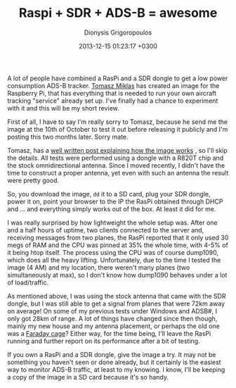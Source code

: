 #+TITLE: Raspi + SDR + ADS-B = awesome
#+DATE: 2013-12-15 01:23:17 +0300
#+AUTHOR: Dionysis Grigoropoulos
#+TAGS: SDR
#+KEYWORDS: ADS-B SDR raspi raspberry dump1090

A lot of people have combined a RasPi and a SDR dongle to get a low
power consumption ADS-B tracker.  [[https://twitter.com/tomaszmiklas][Tomasz Miklas]] has created an image
for the Raspberry Pi, that has everything that is needed to run your
own aircraft tracking "service" already set up. I've finally had a
chance to experiment with it and this will be my short review.

# more

First of all, I have to say I'm really sorry to Tomasz, because he
send me the image at the 10th of October to test it out before
releasing it publicly and I'm posting this two months later. Sorry
mate.

Tomasz, has a [[http://www.ctrl-alt-del.cc/2013/10/virtual-radar-raspberry-pi-and-rtl-sdr.html][well written post explaining how the image works]] , so
I'll skip the details. All tests were performed using a dongle with a
R820T chip and the stock omnidirectional antenna. Since I moved
recently, I didn't have the time to construct a proper antenna, yet
even with such an antenna the result were pretty good.

So, you download the image, =dd= it to a SD card, plug your SDR
dongle, power it on, point your browser to the IP the RasPi obtained
through DHCP and ... and everything simply works out of the box. At
least it did for me.

I was really surprised by how lightweight the whole setup was. After
one and a half hours of uptime, two clients connected to the server
and, receiving messages from two planes, the RasPi reported that it
only used 30 megs of RAM and the CPU was pinned at 35% the whole time,
with 4-5% of it being htop itself. The process using the CPU was of
course dump1090, which does all the heavy lifting. Unfortunately, due
to the time I tested the image (4 AM) and my location, there weren't
many planes (two simultaneously at max), so I don't know how dump1090
behaves under a lot of load/traffic.

As mentioned above, I was using the stock antenna that came with the
SDR dongle, but I was still able to get a signal from planes that were
72km away on average! On some of my previous tests under Windows and
ADSB#, I only got 28km of range. A lot of things have changed since
then though, mainly my new house and my antenna placement, or perhaps
the old one was a [[http://en.wikipedia.org/wiki/Faraday_cage][Faraday cage]]? Either way, for the time being, I'll
leave the RasPi running and further report on its performance after a
bit of testing.

If you own a RasPi and a SDR dongle, give the image a try. It may not
be something you haven't seen or done already, but it certainly is the
easiest way to monitor ADS-B traffic, at least to my knowing. I know,
I'll be keeping a copy of the image in a SD card because it's so
handy.
